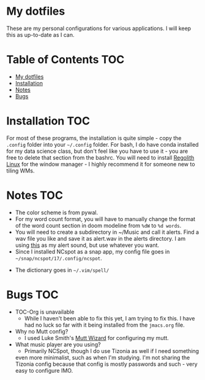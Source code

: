 

* My dotfiles

These are my personal configurations for various applications. I will keep this as up-to-date as I can.


* Table of Contents :TOC:
- [[#my-dotfiles][My dotfiles]]
- [[#installation][Installation]]
- [[#notes][Notes]]
- [[#bugs][Bugs]]

* Installation :TOC: 
For most of these programs, the installation is quite simple - copy the =.config= folder into your =~/.config= folder. For bash, I do have conda installed for my data science class, but don't feel like you have to use it - you are free to delete that section from the bashrc. You will need to install [[https://regolith-linux.org/][Regolith Linux]] for the window manager - I highly recommend it for someone new to tiling WMs.  

 
* Notes :TOC:
 - The color scheme is from pywal.
 - For my word count format, you will have to manually change the format of the word count section in doom modeline from =%dW= to =%d words=.
 - You will need to create a subdirectory in ~/Music and call it alerts. Find a wav file you like and save it as alert.wav in the alerts directory. I am using [[http://soundbible.com/2154-Text-Message-Alert-1.html][this]] as my alert sound, but use whatever you want.
 - Since I installed NCspot as a snap app, my config file goes in =~/snap/ncspot/17/.config/ncspot=.
- The dictionary goes in =~/.vim/spell/=
* Bugs :TOC:
 - TOC-Org is unavailable
   - While I haven't been able to fix this yet, I am trying to fix this. I have had no luck so far with it being installed from the =jmacs.org= file.

  * FAQ :TOC:
 - Why no Mutt config?
   - I used Luke Smith's [[https://github.com/LukeSmithxyz/mutt-wizard][Mutt Wizard]] for configuring my mutt.
 - What music player are you using?
   - Primarily NCSpot, though I do use Tizonia as well if I need something
   even more minimalist, such as when I'm studying. I'm not sharing the
   Tizonia config because that config is mostly passwords and such - very easy to configure IMO.



